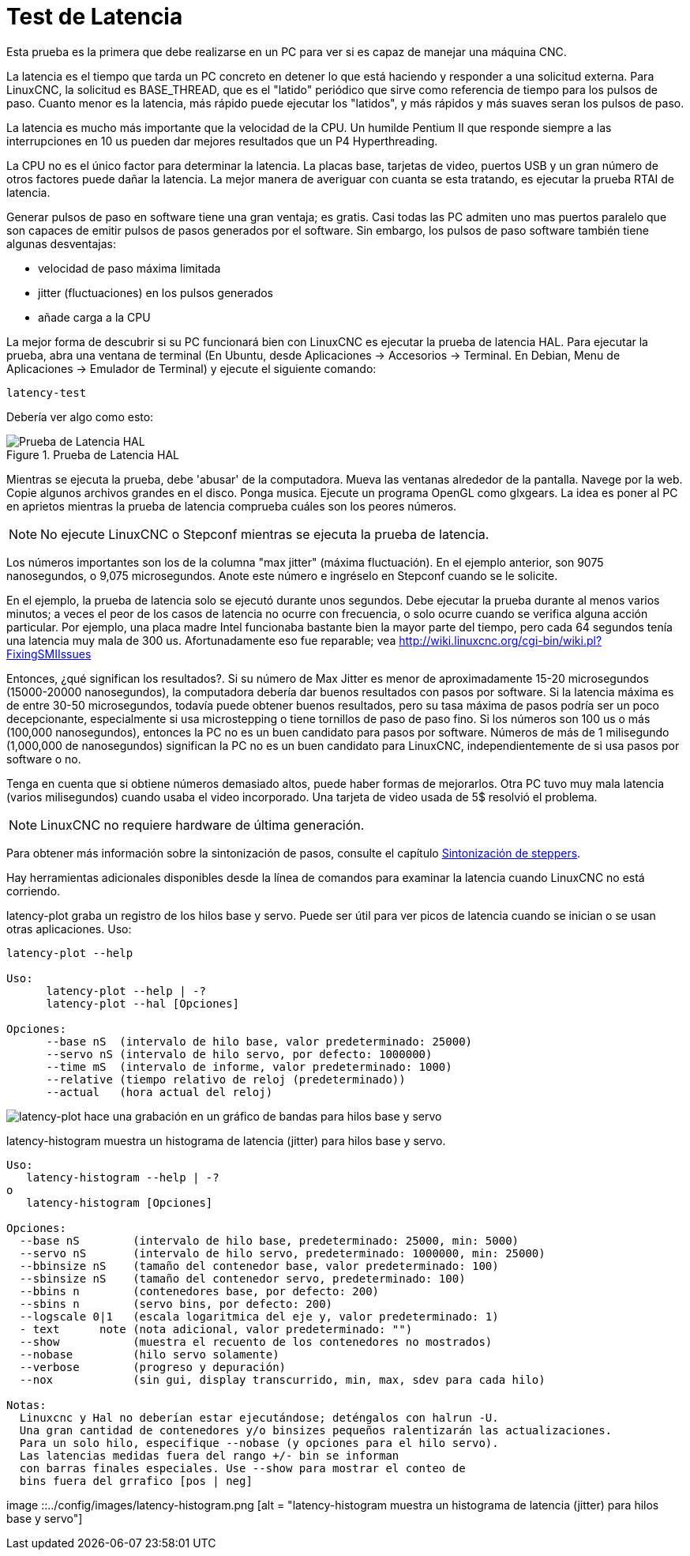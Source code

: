 :lang: es

[[cha:latency-testing]]

= Test de Latencia

Esta prueba es la primera que debe realizarse en un PC
para ver si es capaz de manejar una máquina CNC.

La latencia es el tiempo que tarda un PC concreto en detener lo que está haciendo y
responder a una solicitud externa. Para LinuxCNC, la solicitud es
BASE_THREAD, que es el "latido" periódico que sirve como
referencia de tiempo para los pulsos de paso. Cuanto menor es la latencia,
más rápido puede ejecutar los "latidos", y más rápidos y más suaves seran
los pulsos de paso.

La latencia es mucho más importante que la velocidad de la CPU.
Un humilde Pentium II que responde siempre a las interrupciones en 10 us
pueden dar mejores resultados que un P4 Hyperthreading.

La CPU no es el único factor para determinar la latencia.
La placas base, tarjetas de video, puertos USB y
un gran número de otros factores puede dañar la latencia.
La mejor manera de averiguar con cuanta se esta tratando, es
ejecutar la prueba RTAI de latencia.

Generar pulsos de paso en software tiene una gran ventaja; es gratis.
Casi todas las PC admiten uno mas puertos paralelo que son capaces de emitir pulsos de pasos
generados por el software.
Sin embargo, los pulsos de paso software también tiene algunas desventajas:

 - velocidad de paso máxima limitada
 - jitter (fluctuaciones) en los pulsos generados
 - añade carga a la CPU

La mejor forma de descubrir si su PC funcionará bien con LinuxCNC
es ejecutar la prueba de latencia HAL.
Para ejecutar la prueba, abra una ventana de terminal
(En Ubuntu, desde Aplicaciones → Accesorios → Terminal. En Debian, Menu de Aplicaciones → Emulador de Terminal)
y ejecute el siguiente comando:

----
latency-test
----

Debería ver algo como esto:

.Prueba de Latencia HAL

image::../config/images/latency.png[align="center", alt="Prueba de Latencia HAL"]

Mientras se ejecuta la prueba, debe 'abusar' de la computadora.
Mueva las ventanas alrededor de la pantalla. Navege por la web. Copie algunos archivos grandes
en el disco. Ponga musica. Ejecute un programa OpenGL como glxgears.
La idea es poner al PC en aprietos mientras la prueba de latencia comprueba cuáles son los peores números.

[NOTE]
No ejecute LinuxCNC o Stepconf mientras se ejecuta la prueba de latencia.

Los números importantes son los de la columna "max jitter" (máxima fluctuación).
En el ejemplo anterior, son 9075 nanosegundos, o 9,075 microsegundos.
Anote este número e ingréselo en Stepconf cuando se le solicite.

En el ejemplo, la prueba de latencia solo se ejecutó durante unos segundos.
Debe ejecutar la prueba durante al menos varios minutos; a veces
el peor de los casos de latencia no ocurre con frecuencia, o solo ocurre
cuando se verifica alguna acción particular. Por ejemplo, una
placa madre Intel funcionaba bastante bien la mayor parte del tiempo, pero cada 64
segundos tenía una latencia muy mala de 300 us. Afortunadamente eso fue
reparable; vea http://wiki.linuxcnc.org/cgi-bin/wiki.pl?FixingSMIIssues

Entonces, ¿qué significan los resultados?. Si su número de Max Jitter es menor
de aproximadamente 15-20 microsegundos (15000-20000 nanosegundos),
la computadora debería dar buenos resultados con pasos por software. Si
la latencia máxima es de entre 30-50 microsegundos, todavía puede
obtener buenos resultados, pero su tasa máxima de pasos podría ser un poco
decepcionante, especialmente si usa microstepping o tiene
tornillos de paso de paso fino. Si los números son 100 us o más (100,000
nanosegundos), entonces la PC no es un buen candidato para pasos por software.
Números de más de 1 milisegundo (1,000,000 de nanosegundos) significan
la PC no es un buen candidato para LinuxCNC, independientemente de si
usa pasos por software o no.

Tenga en cuenta que si obtiene números demasiado altos, puede haber formas de mejorarlos.
Otra PC tuvo muy mala latencia (varios milisegundos) cuando
usaba el video incorporado. Una tarjeta de video usada de 5$ resolvió el problema.

[NOTE]
LinuxCNC no requiere hardware de última generación.

Para obtener más información sobre la sintonización de pasos, consulte el capítulo
<<cha:Stepper-Tuning,Sintonización de steppers>>.

Hay herramientas adicionales disponibles desde la línea de comandos para examinar la latencia
cuando LinuxCNC no está corriendo.

latency-plot graba un registro de los hilos base y servo.
Puede ser útil para ver picos de latencia cuando se inician o se usan otras aplicaciones.
Uso:
----
latency-plot --help

Uso:
      latency-plot --help | -?
      latency-plot --hal [Opciones]

Opciones:
      --base nS  (intervalo de hilo base, valor predeterminado: 25000)
      --servo nS (intervalo de hilo servo, por defecto: 1000000)
      --time mS  (intervalo de informe, valor predeterminado: 1000)
      --relative (tiempo relativo de reloj (predeterminado))
      --actual   (hora actual del reloj)
----
image::../config/images/latency-plot.png[alt="latency-plot hace una grabación en un gráfico de bandas para hilos base y servo"]


latency-histogram muestra un histograma de latencia (jitter) para hilos
base y servo.
----
Uso:
   latency-histogram --help | -?
o
   latency-histogram [Opciones]

Opciones:
  --base nS        (intervalo de hilo base, predeterminado: 25000, min: 5000)
  --servo nS       (intervalo de hilo servo, predeterminado: 1000000, min: 25000)
  --bbinsize nS    (tamaño del contenedor base, valor predeterminado: 100)
  --sbinsize nS    (tamaño del contenedor servo, predeterminado: 100)
  --bbins n        (contenedores base, por defecto: 200)
  --sbins n        (servo bins, por defecto: 200)
  --logscale 0|1   (escala logaritmica del eje y, valor predeterminado: 1)
  - text      note (nota adicional, valor predeterminado: "")
  --show           (muestra el recuento de los contenedores no mostrados)
  --nobase         (hilo servo solamente)
  --verbose        (progreso y depuración)
  --nox            (sin gui, display transcurrido, min, max, sdev para cada hilo)

Notas:
  Linuxcnc y Hal no deberían estar ejecutándose; deténgalos con halrun -U.
  Una gran cantidad de contenedores y/o binsizes pequeños ralentizarán las actualizaciones.
  Para un solo hilo, especifique --nobase (y opciones para el hilo servo).
  Las latencias medidas fuera del rango +/- bin se informan
  con barras finales especiales. Use --show para mostrar el conteo de
  bins fuera del grrafico [pos | neg]
----
image ::../config/images/latency-histogram.png [alt = "latency-histogram muestra un histograma de latencia (jitter) para hilos base y servo"]

// vim: set syntax = asciidoc:
